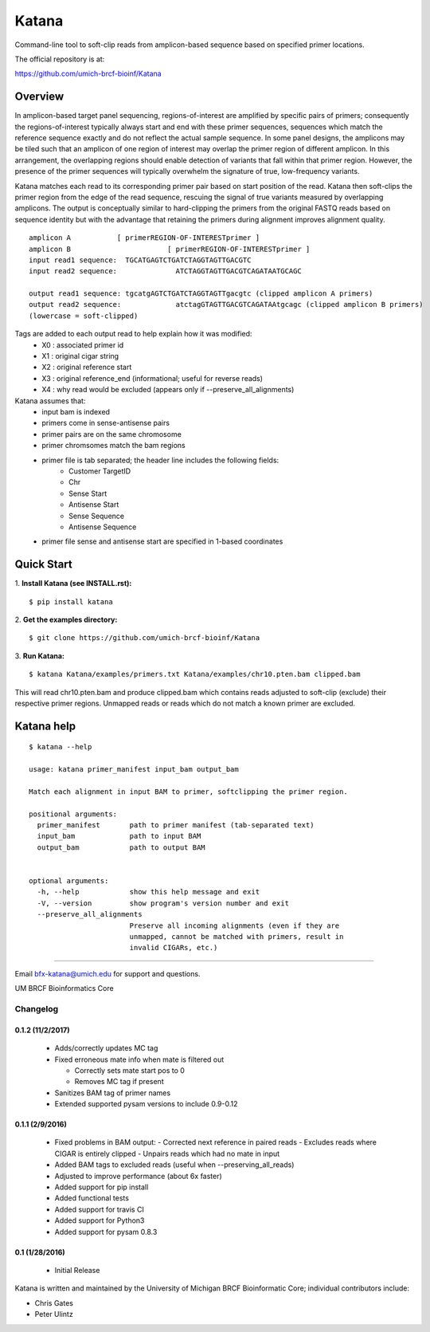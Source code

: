 ======
Katana
======

Command-line tool to soft-clip reads from amplicon-based sequence based on
specified primer locations.

.. image:: https://travis-ci.org/umich-brcf-bioinf/Katana.svg?branch=develop
    :target: https://travis-ci.org/umich-brcf-bioinf/Katana
    :alt: Build Status

.. image:: https://coveralls.io/repos/github/umich-brcf-bioinf/Katana/badge.svg?branch=develop
    :target: https://coveralls.io/github/umich-brcf-bioinf/Katana?branch=develop
    :alt: Coverage Status

The official repository is at:

https://github.com/umich-brcf-bioinf/Katana

--------
Overview
--------

In amplicon-based target panel sequencing, regions-of-interest are amplified by
specific pairs of primers; consequently the regions-of-interest typically
always start and end with these primer sequences, sequences which match the
reference sequence exactly and do not reflect the actual sample sequence. In
some panel designs, the amplicons may be tiled such that an amplicon of one
region of interest may overlap the primer region of different amplicon. In this
arrangement, the overlapping regions should enable detection of variants that
fall within that primer region. However, the presence of the primer sequences
will typically overwhelm the signature of true, low-frequency variants.


Katana matches each read to its corresponding primer pair based on start
position of the read. Katana then soft-clips the primer region from the edge of
the read sequence, rescuing the signal of true variants measured by overlapping
amplicons. The output is conceptually similar to hard-clipping the primers from
the original FASTQ reads based on sequence identity but with the advantage that
retaining the primers during alignment improves alignment quality.
::
  amplicon A           [ primerREGION-OF-INTERESTprimer ]
  amplicon B                       [ primerREGION-OF-INTERESTprimer ]
  input read1 sequence:  TGCATGAGTCTGATCTAGGTAGTTGACGTC
  input read2 sequence:              ATCTAGGTAGTTGACGTCAGATAATGCAGC

  output read1 sequence: tgcatgAGTCTGATCTAGGTAGTTgacgtc (clipped amplicon A primers)
  output read2 sequence:             atctagGTAGTTGACGTCAGATAAtgcagc (clipped amplicon B primers)
  (lowercase = soft-clipped)


Tags are added to each output read to help explain how it was modified:
 - X0 : associated primer id
 - X1 : original cigar string
 - X2 : original reference start
 - X3 : original reference_end (informational; useful for reverse reads)
 - X4 : why read would be excluded (appears only if --preserve_all_alignments)


Katana assumes that:
 - input bam is indexed
 - primers come in sense-antisense pairs
 - primer pairs are on the same chromosome
 - primer chromsomes match the bam regions
 - primer file is tab separated; the header line includes the following fields:
    * Customer TargetID
    * Chr
    * Sense Start
    * Antisense Start
    * Sense Sequence
    * Antisense Sequence
 - primer file sense and antisense start are specified in 1-based coordinates


-----------
Quick Start
-----------

1. **Install Katana (see INSTALL.rst):**
::
  $ pip install katana

2. **Get the examples directory:**
::
  $ git clone https://github.com/umich-brcf-bioinf/Katana

3. **Run Katana:**
::
  $ katana Katana/examples/primers.txt Katana/examples/chr10.pten.bam clipped.bam

This will read chr10.pten.bam and produce clipped.bam which contains reads
adjusted to soft-clip (exclude) their respective primer regions. Unmapped reads
or reads which do not match a known primer are excluded.


-----------
Katana help
-----------

::

  $ katana --help

  usage: katana primer_manifest input_bam output_bam

  Match each alignment in input BAM to primer, softclipping the primer region.

  positional arguments:
    primer_manifest       path to primer manifest (tab-separated text)
    input_bam             path to input BAM
    output_bam            path to output BAM


  optional arguments:
    -h, --help            show this help message and exit
    -V, --version         show program's version number and exit
    --preserve_all_alignments
                          Preserve all incoming alignments (even if they are 
                          unmapped, cannot be matched with primers, result in 
                          invalid CIGARs, etc.)

====

Email bfx-katana@umich.edu for support and questions.

UM BRCF Bioinformatics Core


Changelog
=========

0.1.2 (11/2/2017)
-----------------
 - Adds/correctly updates MC tag
 - Fixed erroneous mate info when mate is filtered out

   - Correctly sets mate start pos to 0
   - Removes MC tag if present

 - Sanitizes BAM tag of primer names
 - Extended supported pysam versions to include 0.9-0.12 


0.1.1 (2/9/2016)
----------------
 - Fixed problems in BAM output:
   - Corrected next reference in paired reads
   - Excludes reads where CIGAR is entirely clipped
   - Unpairs reads which had no mate in input
 - Added BAM tags to excluded reads (useful when --preserving_all_reads)
 - Adjusted to improve performance (about 6x faster)
 - Added support for pip install
 - Added functional tests
 - Added support for travis CI
 - Added support for Python3
 - Added support for pysam 0.8.3

0.1 (1/28/2016)
---------------
 - Initial Release


Katana is written and maintained by the University of Michigan 
BRCF Bioinformatic Core; individual contributors include:

- Chris Gates
- Peter Ulintz


